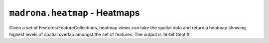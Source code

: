 ``madrona.heatmap`` - Heatmaps
===============================

Given a set of Features/FeatureCollections, heatmap views can take the spatial data and return a heatmap showing highest levels of spatial overlap amongst the set of features. The output is 16-bit Geotiff.  

